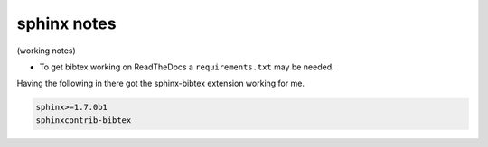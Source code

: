 .. NEMO documentation master file, created by
   sphinx-quickstart on Wed Jul  4 10:59:03 2018.
   You can adapt this file completely to your liking, but it should at least
   contain the root `toctree` directive.

sphinx notes
============

(working notes)

* To get bibtex working on ReadTheDocs a ``requirements.txt`` may be needed.
Having the following in there got the sphinx-bibtex extension working for me.

.. code-block ::

  sphinx>=1.7.0b1
  sphinxcontrib-bibtex



